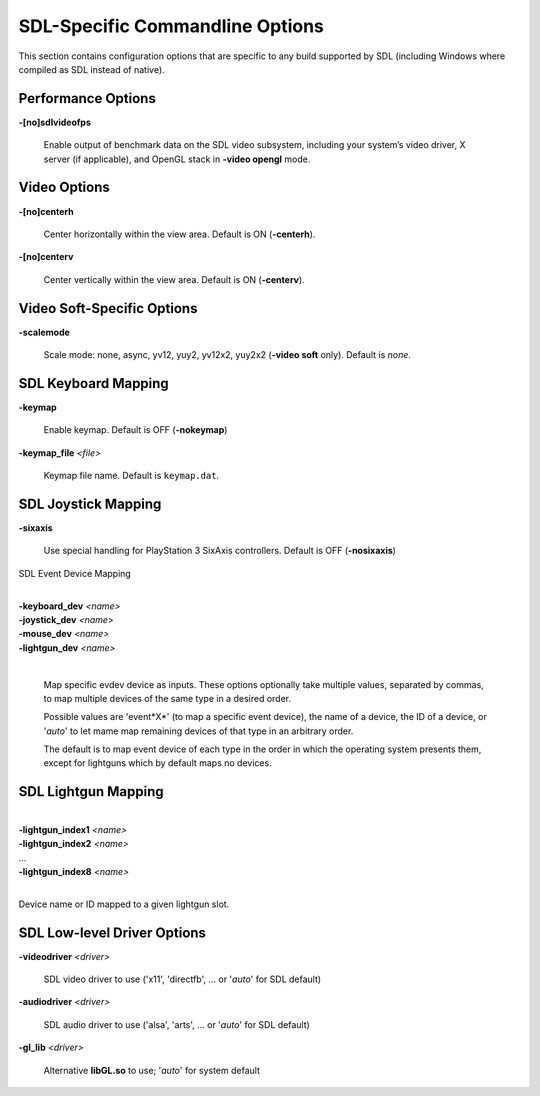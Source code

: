 SDL-Specific Commandline Options
================================


This section contains configuration options that are specific to any build
supported by SDL (including Windows where compiled as SDL instead of
native).



Performance Options
-------------------

.. _mame-scommandline-sdlvideofps:

**-[no]sdlvideofps**

    Enable output of benchmark data on the SDL video subsystem, including your
    system’s video driver, X server (if applicable), and OpenGL stack in
    **-video opengl** mode.


Video Options
-------------

.. _mame-scommandline-centerh:

**-[no]centerh**

    Center horizontally within the view area. Default is ON (**-centerh**).

.. _mame-scommandline-centerv:

**-[no]centerv**

    Center vertically within the view area. Default is ON (**-centerv**).


Video Soft-Specific Options
---------------------------

.. _mame-scommandline-scalemode:

**-scalemode**

    Scale mode: none, async, yv12, yuy2, yv12x2, yuy2x2 (**-video soft** only).
    Default is *none*.


SDL Keyboard Mapping
--------------------

.. _mame-scommandline-keymap:

**-keymap**

    Enable keymap.  Default is OFF (**-nokeymap**)

.. _mame-scommandline-keymapfile:

**-keymap_file** *<file>*

    Keymap file name.  Default is ``keymap.dat``.


SDL Joystick Mapping
--------------------

.. _mame-scommandline-sixaxis:

**-sixaxis**

    Use special handling for PlayStation 3 SixAxis controllers. Default is OFF
    (**-nosixaxis**)

SDL Event Device Mapping

.. _mame-scommandline-evdev:

|
| **-keyboard_dev** *<name>*
| **-joystick_dev** *<name>*
| **-mouse_dev** *<name>*
| **-lightgun_dev** *<name>*
|

    Map specific evdev device as inputs.  These options optionally take
    multiple values, separated by commas, to map multiple devices of the
    same type in a desired order.

    Possible values are 'event*X*' (to map a specific event device), the
    name of a device, the ID of a device, or '*auto*' to let mame map
    remaining devices of that type in an arbitrary order.

    The default is to map event device of each type in the order in which
    the operating system presents them, except for lightguns which by
    default maps no devices.


SDL Lightgun Mapping
--------------------

.. _mame-scommandline-lightgunindex:

|
| **-lightgun_index1** *<name>*
| **-lightgun_index2** *<name>*
| ...
| **-lightgun_index8** *<name>*
|

Device name or ID mapped to a given lightgun slot.


SDL Low-level Driver Options
----------------------------

.. _mame-scommandline-videodriver:

**-videodriver** *<driver>*

    SDL video driver to use ('x11', 'directfb', ... or '*auto*' for SDL default)

.. _mame-scommandline-audiodriver:

**-audiodriver** *<driver>*

    SDL audio driver to use ('alsa', 'arts', ... or '*auto*' for SDL default)

.. _mame-scommandline-gllib:

**-gl_lib** *<driver>*

    Alternative **libGL.so** to use; '*auto*' for system default
